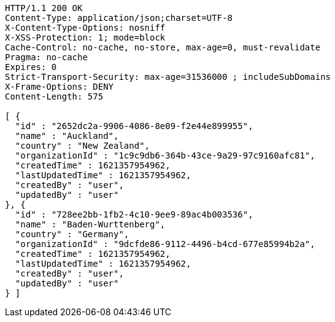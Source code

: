 [source,http,options="nowrap"]
----
HTTP/1.1 200 OK
Content-Type: application/json;charset=UTF-8
X-Content-Type-Options: nosniff
X-XSS-Protection: 1; mode=block
Cache-Control: no-cache, no-store, max-age=0, must-revalidate
Pragma: no-cache
Expires: 0
Strict-Transport-Security: max-age=31536000 ; includeSubDomains
X-Frame-Options: DENY
Content-Length: 575

[ {
  "id" : "2652dc2a-9906-4086-8e09-f2e44e899955",
  "name" : "Auckland",
  "country" : "New Zealand",
  "organizationId" : "1c9c9db6-364b-43ce-9a29-97c9160afc81",
  "createdTime" : 1621357954962,
  "lastUpdatedTime" : 1621357954962,
  "createdBy" : "user",
  "updatedBy" : "user"
}, {
  "id" : "728ee2bb-1fb2-4c10-9ee9-89ac4b003536",
  "name" : "Baden-Wurttenberg",
  "country" : "Germany",
  "organizationId" : "9dcfde86-9112-4496-b4cd-677e85994b2a",
  "createdTime" : 1621357954962,
  "lastUpdatedTime" : 1621357954962,
  "createdBy" : "user",
  "updatedBy" : "user"
} ]
----